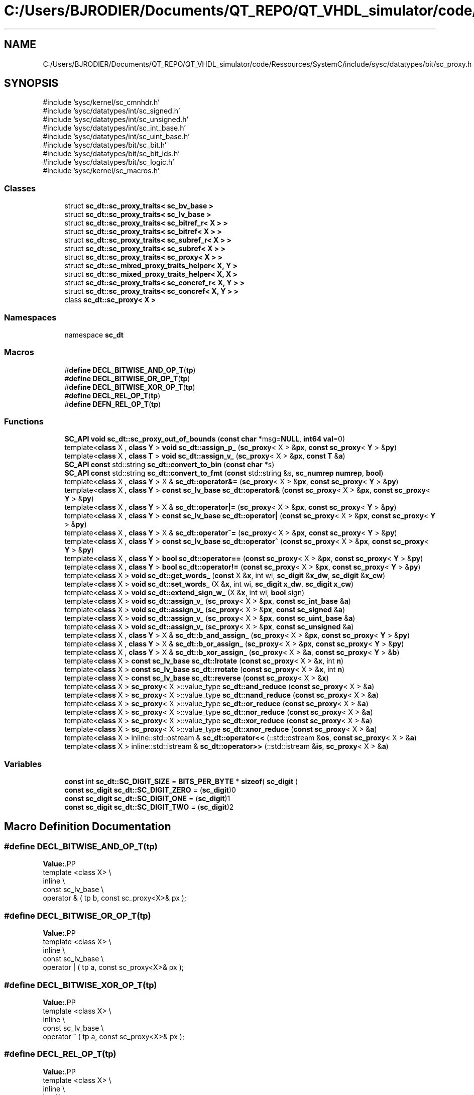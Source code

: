 .TH "C:/Users/BJRODIER/Documents/QT_REPO/QT_VHDL_simulator/code/Ressources/SystemC/include/sysc/datatypes/bit/sc_proxy.h" 3 "VHDL simulator" \" -*- nroff -*-
.ad l
.nh
.SH NAME
C:/Users/BJRODIER/Documents/QT_REPO/QT_VHDL_simulator/code/Ressources/SystemC/include/sysc/datatypes/bit/sc_proxy.h
.SH SYNOPSIS
.br
.PP
\fR#include 'sysc/kernel/sc_cmnhdr\&.h'\fP
.br
\fR#include 'sysc/datatypes/int/sc_signed\&.h'\fP
.br
\fR#include 'sysc/datatypes/int/sc_unsigned\&.h'\fP
.br
\fR#include 'sysc/datatypes/int/sc_int_base\&.h'\fP
.br
\fR#include 'sysc/datatypes/int/sc_uint_base\&.h'\fP
.br
\fR#include 'sysc/datatypes/bit/sc_bit\&.h'\fP
.br
\fR#include 'sysc/datatypes/bit/sc_bit_ids\&.h'\fP
.br
\fR#include 'sysc/datatypes/bit/sc_logic\&.h'\fP
.br
\fR#include 'sysc/kernel/sc_macros\&.h'\fP
.br

.SS "Classes"

.in +1c
.ti -1c
.RI "struct \fBsc_dt::sc_proxy_traits< sc_bv_base >\fP"
.br
.ti -1c
.RI "struct \fBsc_dt::sc_proxy_traits< sc_lv_base >\fP"
.br
.ti -1c
.RI "struct \fBsc_dt::sc_proxy_traits< sc_bitref_r< X > >\fP"
.br
.ti -1c
.RI "struct \fBsc_dt::sc_proxy_traits< sc_bitref< X > >\fP"
.br
.ti -1c
.RI "struct \fBsc_dt::sc_proxy_traits< sc_subref_r< X > >\fP"
.br
.ti -1c
.RI "struct \fBsc_dt::sc_proxy_traits< sc_subref< X > >\fP"
.br
.ti -1c
.RI "struct \fBsc_dt::sc_proxy_traits< sc_proxy< X > >\fP"
.br
.ti -1c
.RI "struct \fBsc_dt::sc_mixed_proxy_traits_helper< X, Y >\fP"
.br
.ti -1c
.RI "struct \fBsc_dt::sc_mixed_proxy_traits_helper< X, X >\fP"
.br
.ti -1c
.RI "struct \fBsc_dt::sc_proxy_traits< sc_concref_r< X, Y > >\fP"
.br
.ti -1c
.RI "struct \fBsc_dt::sc_proxy_traits< sc_concref< X, Y > >\fP"
.br
.ti -1c
.RI "class \fBsc_dt::sc_proxy< X >\fP"
.br
.in -1c
.SS "Namespaces"

.in +1c
.ti -1c
.RI "namespace \fBsc_dt\fP"
.br
.in -1c
.SS "Macros"

.in +1c
.ti -1c
.RI "#\fBdefine\fP \fBDECL_BITWISE_AND_OP_T\fP(\fBtp\fP)"
.br
.ti -1c
.RI "#\fBdefine\fP \fBDECL_BITWISE_OR_OP_T\fP(\fBtp\fP)"
.br
.ti -1c
.RI "#\fBdefine\fP \fBDECL_BITWISE_XOR_OP_T\fP(\fBtp\fP)"
.br
.ti -1c
.RI "#\fBdefine\fP \fBDECL_REL_OP_T\fP(\fBtp\fP)"
.br
.ti -1c
.RI "#\fBdefine\fP \fBDEFN_REL_OP_T\fP(\fBtp\fP)"
.br
.in -1c
.SS "Functions"

.in +1c
.ti -1c
.RI "\fBSC_API\fP \fBvoid\fP \fBsc_dt::sc_proxy_out_of_bounds\fP (\fBconst\fP \fBchar\fP *msg=\fBNULL\fP, \fBint64\fP \fBval\fP=0)"
.br
.ti -1c
.RI "template<\fBclass\fP X , \fBclass\fP \fBY\fP > \fBvoid\fP \fBsc_dt::assign_p_\fP (\fBsc_proxy\fP< X > &\fBpx\fP, \fBconst\fP \fBsc_proxy\fP< \fBY\fP > &\fBpy\fP)"
.br
.ti -1c
.RI "template<\fBclass\fP X , \fBclass\fP \fBT\fP > \fBvoid\fP \fBsc_dt::assign_v_\fP (\fBsc_proxy\fP< X > &\fBpx\fP, \fBconst\fP \fBT\fP &\fBa\fP)"
.br
.ti -1c
.RI "\fBSC_API\fP \fBconst\fP std::string \fBsc_dt::convert_to_bin\fP (\fBconst\fP \fBchar\fP *s)"
.br
.ti -1c
.RI "\fBSC_API\fP \fBconst\fP std::string \fBsc_dt::convert_to_fmt\fP (\fBconst\fP std::string &s, \fBsc_numrep\fP \fBnumrep\fP, \fBbool\fP)"
.br
.ti -1c
.RI "template<\fBclass\fP X , \fBclass\fP \fBY\fP > X & \fBsc_dt::operator&=\fP (\fBsc_proxy\fP< X > &\fBpx\fP, \fBconst\fP \fBsc_proxy\fP< \fBY\fP > &\fBpy\fP)"
.br
.ti -1c
.RI "template<\fBclass\fP X , \fBclass\fP \fBY\fP > \fBconst\fP \fBsc_lv_base\fP \fBsc_dt::operator&\fP (\fBconst\fP \fBsc_proxy\fP< X > &\fBpx\fP, \fBconst\fP \fBsc_proxy\fP< \fBY\fP > &\fBpy\fP)"
.br
.ti -1c
.RI "template<\fBclass\fP X , \fBclass\fP \fBY\fP > X & \fBsc_dt::operator|=\fP (\fBsc_proxy\fP< X > &\fBpx\fP, \fBconst\fP \fBsc_proxy\fP< \fBY\fP > &\fBpy\fP)"
.br
.ti -1c
.RI "template<\fBclass\fP X , \fBclass\fP \fBY\fP > \fBconst\fP \fBsc_lv_base\fP \fBsc_dt::operator|\fP (\fBconst\fP \fBsc_proxy\fP< X > &\fBpx\fP, \fBconst\fP \fBsc_proxy\fP< \fBY\fP > &\fBpy\fP)"
.br
.ti -1c
.RI "template<\fBclass\fP X , \fBclass\fP \fBY\fP > X & \fBsc_dt::operator^=\fP (\fBsc_proxy\fP< X > &\fBpx\fP, \fBconst\fP \fBsc_proxy\fP< \fBY\fP > &\fBpy\fP)"
.br
.ti -1c
.RI "template<\fBclass\fP X , \fBclass\fP \fBY\fP > \fBconst\fP \fBsc_lv_base\fP \fBsc_dt::operator^\fP (\fBconst\fP \fBsc_proxy\fP< X > &\fBpx\fP, \fBconst\fP \fBsc_proxy\fP< \fBY\fP > &\fBpy\fP)"
.br
.ti -1c
.RI "template<\fBclass\fP X , \fBclass\fP \fBY\fP > \fBbool\fP \fBsc_dt::operator==\fP (\fBconst\fP \fBsc_proxy\fP< X > &\fBpx\fP, \fBconst\fP \fBsc_proxy\fP< \fBY\fP > &\fBpy\fP)"
.br
.ti -1c
.RI "template<\fBclass\fP X , \fBclass\fP \fBY\fP > \fBbool\fP \fBsc_dt::operator!=\fP (\fBconst\fP \fBsc_proxy\fP< X > &\fBpx\fP, \fBconst\fP \fBsc_proxy\fP< \fBY\fP > &\fBpy\fP)"
.br
.ti -1c
.RI "template<\fBclass\fP X > \fBvoid\fP \fBsc_dt::get_words_\fP (\fBconst\fP X &\fBx\fP, int wi, \fBsc_digit\fP &\fBx_dw\fP, \fBsc_digit\fP &\fBx_cw\fP)"
.br
.ti -1c
.RI "template<\fBclass\fP X > \fBvoid\fP \fBsc_dt::set_words_\fP (X &\fBx\fP, int wi, \fBsc_digit\fP \fBx_dw\fP, \fBsc_digit\fP \fBx_cw\fP)"
.br
.ti -1c
.RI "template<\fBclass\fP X > \fBvoid\fP \fBsc_dt::extend_sign_w_\fP (X &\fBx\fP, int wi, \fBbool\fP sign)"
.br
.ti -1c
.RI "template<\fBclass\fP X > \fBvoid\fP \fBsc_dt::assign_v_\fP (\fBsc_proxy\fP< X > &\fBpx\fP, \fBconst\fP \fBsc_int_base\fP &\fBa\fP)"
.br
.ti -1c
.RI "template<\fBclass\fP X > \fBvoid\fP \fBsc_dt::assign_v_\fP (\fBsc_proxy\fP< X > &\fBpx\fP, \fBconst\fP \fBsc_signed\fP &\fBa\fP)"
.br
.ti -1c
.RI "template<\fBclass\fP X > \fBvoid\fP \fBsc_dt::assign_v_\fP (\fBsc_proxy\fP< X > &\fBpx\fP, \fBconst\fP \fBsc_uint_base\fP &\fBa\fP)"
.br
.ti -1c
.RI "template<\fBclass\fP X > \fBvoid\fP \fBsc_dt::assign_v_\fP (\fBsc_proxy\fP< X > &\fBpx\fP, \fBconst\fP \fBsc_unsigned\fP &\fBa\fP)"
.br
.ti -1c
.RI "template<\fBclass\fP X , \fBclass\fP \fBY\fP > X & \fBsc_dt::b_and_assign_\fP (\fBsc_proxy\fP< X > &\fBpx\fP, \fBconst\fP \fBsc_proxy\fP< \fBY\fP > &\fBpy\fP)"
.br
.ti -1c
.RI "template<\fBclass\fP X , \fBclass\fP \fBY\fP > X & \fBsc_dt::b_or_assign_\fP (\fBsc_proxy\fP< X > &\fBpx\fP, \fBconst\fP \fBsc_proxy\fP< \fBY\fP > &\fBpy\fP)"
.br
.ti -1c
.RI "template<\fBclass\fP X , \fBclass\fP \fBY\fP > X & \fBsc_dt::b_xor_assign_\fP (\fBsc_proxy\fP< X > &\fBa\fP, \fBconst\fP \fBsc_proxy\fP< \fBY\fP > &\fBb\fP)"
.br
.ti -1c
.RI "template<\fBclass\fP X > \fBconst\fP \fBsc_lv_base\fP \fBsc_dt::lrotate\fP (\fBconst\fP \fBsc_proxy\fP< X > &\fBx\fP, int \fBn\fP)"
.br
.ti -1c
.RI "template<\fBclass\fP X > \fBconst\fP \fBsc_lv_base\fP \fBsc_dt::rrotate\fP (\fBconst\fP \fBsc_proxy\fP< X > &\fBx\fP, int \fBn\fP)"
.br
.ti -1c
.RI "template<\fBclass\fP X > \fBconst\fP \fBsc_lv_base\fP \fBsc_dt::reverse\fP (\fBconst\fP \fBsc_proxy\fP< X > &\fBx\fP)"
.br
.ti -1c
.RI "template<\fBclass\fP X > \fBsc_proxy\fP< X >::value_type \fBsc_dt::and_reduce\fP (\fBconst\fP \fBsc_proxy\fP< X > &\fBa\fP)"
.br
.ti -1c
.RI "template<\fBclass\fP X > \fBsc_proxy\fP< X >::value_type \fBsc_dt::nand_reduce\fP (\fBconst\fP \fBsc_proxy\fP< X > &\fBa\fP)"
.br
.ti -1c
.RI "template<\fBclass\fP X > \fBsc_proxy\fP< X >::value_type \fBsc_dt::or_reduce\fP (\fBconst\fP \fBsc_proxy\fP< X > &\fBa\fP)"
.br
.ti -1c
.RI "template<\fBclass\fP X > \fBsc_proxy\fP< X >::value_type \fBsc_dt::nor_reduce\fP (\fBconst\fP \fBsc_proxy\fP< X > &\fBa\fP)"
.br
.ti -1c
.RI "template<\fBclass\fP X > \fBsc_proxy\fP< X >::value_type \fBsc_dt::xor_reduce\fP (\fBconst\fP \fBsc_proxy\fP< X > &\fBa\fP)"
.br
.ti -1c
.RI "template<\fBclass\fP X > \fBsc_proxy\fP< X >::value_type \fBsc_dt::xnor_reduce\fP (\fBconst\fP \fBsc_proxy\fP< X > &\fBa\fP)"
.br
.ti -1c
.RI "template<\fBclass\fP X > inline::std::ostream & \fBsc_dt::operator<<\fP (::std::ostream &\fBos\fP, \fBconst\fP \fBsc_proxy\fP< X > &\fBa\fP)"
.br
.ti -1c
.RI "template<\fBclass\fP X > inline::std::istream & \fBsc_dt::operator>>\fP (::std::istream &\fBis\fP, \fBsc_proxy\fP< X > &\fBa\fP)"
.br
.in -1c
.SS "Variables"

.in +1c
.ti -1c
.RI "\fBconst\fP int \fBsc_dt::SC_DIGIT_SIZE\fP = \fBBITS_PER_BYTE\fP * \fBsizeof\fP( \fBsc_digit\fP )"
.br
.ti -1c
.RI "\fBconst\fP \fBsc_digit\fP \fBsc_dt::SC_DIGIT_ZERO\fP = (\fBsc_digit\fP)0"
.br
.ti -1c
.RI "\fBconst\fP \fBsc_digit\fP \fBsc_dt::SC_DIGIT_ONE\fP = (\fBsc_digit\fP)1"
.br
.ti -1c
.RI "\fBconst\fP \fBsc_digit\fP \fBsc_dt::SC_DIGIT_TWO\fP = (\fBsc_digit\fP)2"
.br
.in -1c
.SH "Macro Definition Documentation"
.PP 
.SS "#\fBdefine\fP DECL_BITWISE_AND_OP_T(\fBtp\fP)"
\fBValue:\fP.PP
.nf
template <class X>                                                            \\
inline                                                                        \\
const sc_lv_base                                                              \\
operator & ( tp b, const sc_proxy<X>& px );
.fi

.SS "#\fBdefine\fP DECL_BITWISE_OR_OP_T(\fBtp\fP)"
\fBValue:\fP.PP
.nf
template <class X>                                                            \\
inline                                                                        \\
const sc_lv_base                                                              \\
operator | ( tp a, const sc_proxy<X>& px );
.fi

.SS "#\fBdefine\fP DECL_BITWISE_XOR_OP_T(\fBtp\fP)"
\fBValue:\fP.PP
.nf
template <class X>                                                            \\
inline                                                                        \\
const sc_lv_base                                                              \\
operator ^ ( tp a, const sc_proxy<X>& px );
.fi

.SS "#\fBdefine\fP DECL_REL_OP_T(\fBtp\fP)"
\fBValue:\fP.PP
.nf
template <class X>                                                            \\
inline                                                                        \\
bool                                                                          \\
operator == ( tp b, const sc_proxy<X>& px );                                  \\
                                                                              \\
template <class X>                                                            \\
inline                                                                        \\
bool                                                                          \\
operator != ( const sc_proxy<X>& px, tp b );                                  \\
                                                                              \\
template <class X>                                                            \\
inline                                                                        \\
bool                                                                          \\
operator != ( tp b, const sc_proxy<X>& px );
.fi

.SS "#\fBdefine\fP DEFN_REL_OP_T(\fBtp\fP)"
\fBValue:\fP.PP
.nf
template <class X>                                                            \\
inline                                                                        \\
bool                                                                          \\
operator == ( tp b, const sc_proxy<X>& px )                                   \\
{                                                                             \\
    return ( px == b );                                                       \\
}                                                                             \\
                                                                              \\
template <class X>                                                            \\
inline                                                                        \\
bool                                                                          \\
operator != ( const sc_proxy<X>& px, tp b )                                   \\
{                                                                             \\
    return !( px == b );                                                      \\
}                                                                             \\
                                                                              \\
template <class X>                                                            \\
inline                                                                        \\
bool                                                                          \\
operator != ( tp b, const sc_proxy<X>& px )                                   \\
{                                                                             \\
    return !( px == b );                                                      \\
}
.fi

.SH "Author"
.PP 
Generated automatically by Doxygen for VHDL simulator from the source code\&.

